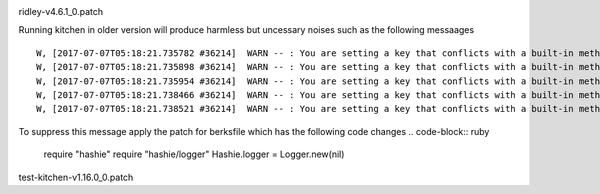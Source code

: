 
.. image:: https://cdn.rawgit.com/sleepyorion/oneops-kitchen-setup/master/docs/images/bug.svg
    :height: 25px
    :alt: Bug Icon
    :align: left
ridley-v4.6.1_0.patch

Running kitchen in older version will produce harmless but uncessary noises such as the following messaages ::

  W, [2017-07-07T05:18:21.735782 #36214]  WARN -- : You are setting a key that conflicts with a built-in method Hashie::Mash#frozen? defined in Kernel. This can cause unexpected behavior when accessing the key via as a property. You can still access the key via the #[] method.
  W, [2017-07-07T05:18:21.735898 #36214]  WARN -- : You are setting a key that conflicts with a built-in method VariaModel::Attributes#frozen? defined in Kernel. This can cause unexpected behavior when accessing the key via as a property. You can still access the key via the #[] method.
  W, [2017-07-07T05:18:21.735954 #36214]  WARN -- : You are setting a key that conflicts with a built-in method VariaModel::Attributes#frozen? defined in Kernel. This can cause unexpected behavior when accessing the key via as a property. You can still access the key via the #[] method.
  W, [2017-07-07T05:18:21.738466 #36214]  WARN -- : You are setting a key that conflicts with a built-in method VariaModel::Attributes#default defined in Hash. This can cause unexpected behavior when accessing the key via as a property. You can still access the key via the #[] method.
  W, [2017-07-07T05:18:21.738521 #36214]  WARN -- : You are setting a key that conflicts with a built-in method VariaModel::Attributes#default defined in Hash. This can cause unexpected behavior when accessing the key via as a property. You can still access the key via the #[] method.


To suppress this message apply the patch for berksfile which has the following code changes
.. code-block:: ruby
    require "hashie"
    require "hashie/logger"
    Hashie.logger = Logger.new(nil)

.. image:: https://cdn.rawgit.com/sleepyorion/oneops-kitchen-setup/master/docs/images/bug.svg
    :height: 25px
    :alt: Bug Icon
    :align: left
test-kitchen-v1.16.0_0.patch
